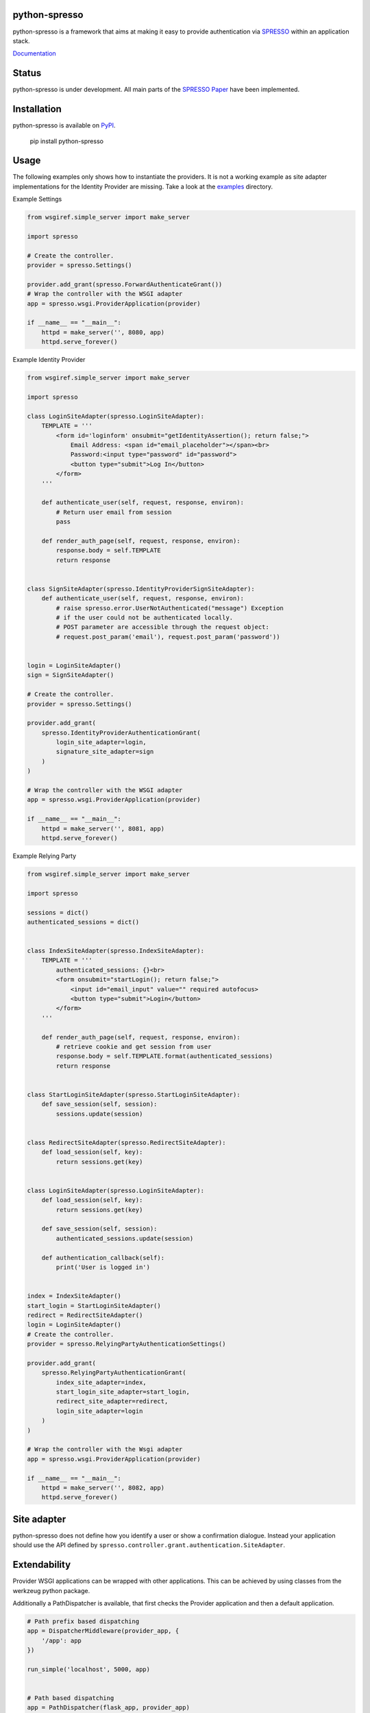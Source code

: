 python-spresso
==============

python-spresso is a framework that aims at making it easy to provide authentication
via `SPRESSO <https://spresso.me/>`_ within an application stack.

`Documentation <http://python-spresso.readthedocs.org/en/latest/index.html>`_

Status
======

python-spresso is under development. All main parts of the `SPRESSO Paper <http://infsec.uni-trier.de/publications/paper/FettKuestersSchmitz-TR-spresso-2015.pdf>`_ have been implemented.

Installation
============

python-spresso is available on
`PyPI <http://pypi.python.org/pypi/python-spresso/>`_.

    pip install python-spresso

Usage
=====
The following examples only shows how to instantiate the providers.
It is not a working example as site adapter implementations for the Identity Provider are missing.
Take a look at the `examples </examples/>`_ directory.

Example Settings

.. code-block:: python

    from wsgiref.simple_server import make_server

    import spresso

    # Create the controller.
    provider = spresso.Settings()

    provider.add_grant(spresso.ForwardAuthenticateGrant())
    # Wrap the controller with the WSGI adapter
    app = spresso.wsgi.ProviderApplication(provider)

    if __name__ == "__main__":
        httpd = make_server('', 8080, app)
        httpd.serve_forever()



Example Identity Provider

.. code-block:: python

    from wsgiref.simple_server import make_server

    import spresso

    class LoginSiteAdapter(spresso.LoginSiteAdapter):
        TEMPLATE = '''
            <form id='loginform' onsubmit="getIdentityAssertion(); return false;">
                Email Address: <span id="email_placeholder"></span><br>
                Password:<input type="password" id="password">
                <button type="submit">Log In</button>
            </form>
        '''

        def authenticate_user(self, request, response, environ):
            # Return user email from session
            pass

        def render_auth_page(self, request, response, environ):
            response.body = self.TEMPLATE
            return response


    class SignSiteAdapter(spresso.IdentityProviderSignSiteAdapter):
        def authenticate_user(self, request, response, environ):
            # raise spresso.error.UserNotAuthenticated("message") Exception
            # if the user could not be authenticated locally.
            # POST parameter are accessible through the request object:
            # request.post_param('email'), request.post_param('password'))


    login = LoginSiteAdapter()
    sign = SignSiteAdapter()

    # Create the controller.
    provider = spresso.Settings()

    provider.add_grant(
        spresso.IdentityProviderAuthenticationGrant(
            login_site_adapter=login,
            signature_site_adapter=sign
        )
    )

    # Wrap the controller with the WSGI adapter
    app = spresso.wsgi.ProviderApplication(provider)

    if __name__ == "__main__":
        httpd = make_server('', 8081, app)
        httpd.serve_forever()


Example Relying Party

.. code-block:: python

    from wsgiref.simple_server import make_server

    import spresso

    sessions = dict()
    authenticated_sessions = dict()


    class IndexSiteAdapter(spresso.IndexSiteAdapter):
        TEMPLATE = '''
            authenticated_sessions: {}<br>
            <form onsubmit="startLogin(); return false;">
                <input id="email_input" value="" required autofocus>
                <button type="submit">Login</button>
            </form>
        '''

        def render_auth_page(self, request, response, environ):
            # retrieve cookie and get session from user
            response.body = self.TEMPLATE.format(authenticated_sessions)
            return response


    class StartLoginSiteAdapter(spresso.StartLoginSiteAdapter):
        def save_session(self, session):
            sessions.update(session)


    class RedirectSiteAdapter(spresso.RedirectSiteAdapter):
        def load_session(self, key):
            return sessions.get(key)


    class LoginSiteAdapter(spresso.LoginSiteAdapter):
        def load_session(self, key):
            return sessions.get(key)

        def save_session(self, session):
            authenticated_sessions.update(session)

        def authentication_callback(self):
            print('User is logged in')


    index = IndexSiteAdapter()
    start_login = StartLoginSiteAdapter()
    redirect = RedirectSiteAdapter()
    login = LoginSiteAdapter()
    # Create the controller.
    provider = spresso.RelyingPartyAuthenticationSettings()

    provider.add_grant(
        spresso.RelyingPartyAuthenticationGrant(
            index_site_adapter=index,
            start_login_site_adapter=start_login,
            redirect_site_adapter=redirect,
            login_site_adapter=login
        )
    )

    # Wrap the controller with the Wsgi adapter
    app = spresso.wsgi.ProviderApplication(provider)

    if __name__ == "__main__":
        httpd = make_server('', 8082, app)
        httpd.serve_forever()



Site adapter
============

python-spresso does not define how you identify a user or show a confirmation dialogue.
Instead your application should use the API defined by ``spresso.controller.grant.authentication.SiteAdapter``.


Extendability
=============

Provider WSGI applications can be wrapped with other applications.
This can be achieved by using classes from the werkzeug python package.

Additionally a PathDispatcher is available, that first checks the Provider application and
then a default application.

.. code-block:: python

    # Path prefix based dispatching
    app = DispatcherMiddleware(provider_app, {
        '/app': app
    })

    run_simple('localhost', 5000, app)


    # Path based dispatching
    app = PathDispatcher(flask_app, provider_app)
